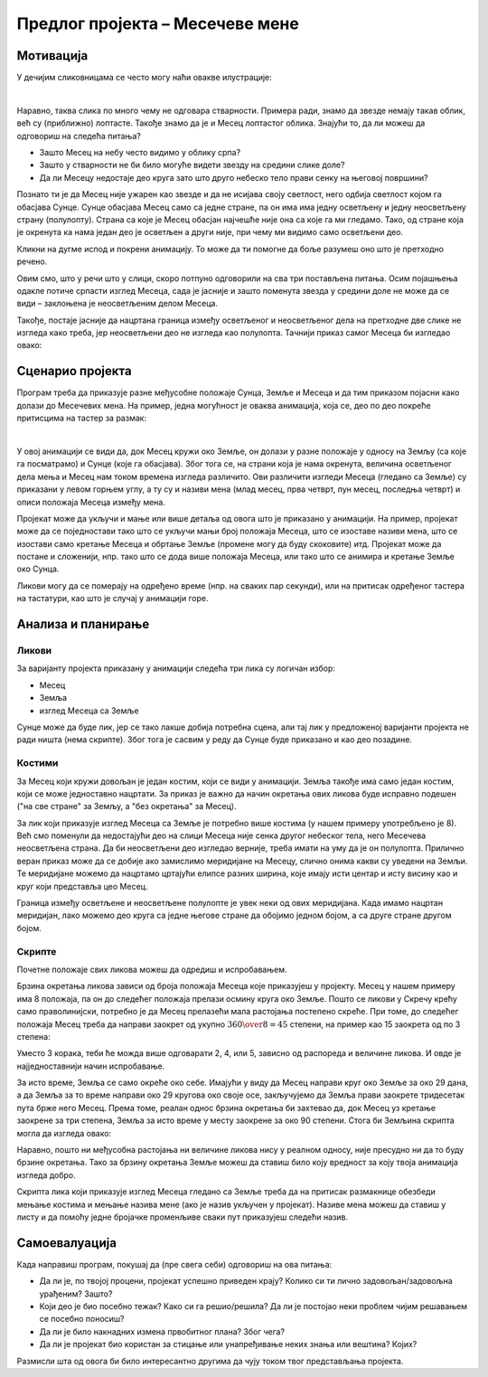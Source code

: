 Предлог пројекта – Месечеве мене
================================

Мотивација
----------

У дечијим сликовницама се често могу наћи овакве илустрације:

.. image:: ../_images/mesec_zvezde1.png
    :width: 300px
    :align: center

|

Наравно, таква слика по много чему не одговара стварности. Примера ради, знамо да звезде немају такав облик, већ су (приближно) лоптасте. Такође знамо да је и Месец лоптастог облика. Знајући то, да ли можеш да одговориш на следећа питања?

- Зашто Месец на небу често видимо у облику српа? 
- Зашто у стварности не би било могуће видети звезду на средини слике доле?
- Да ли Месецу недостаје део круга зато што друго небеско тело прави сенку на његовој површини?

.. infonote::

    Циљ овог пројекта је да направиш Скреч програм, који кроз илустрације или анимацију објашњава како настају Месечеве мене, односно зашто нам Месец током времена изгледа различито.


Познато ти је да Месец није ужарен као звезде и да не исијава своју светлост, него одбија светлост којом га обасјава Сунце. Сунце обасјава Месец само са једне стране, па он има има једну осветљену и једну неосветљену страну (полулопту). Страна са које је Месец обасјан најчешће није она са које га ми гледамо. Тако, од стране која је окренута ка нама један део је осветљен а други није, при чему ми видимо само осветљени део.

Кликни на дугме испод и покрени анимацију. То може да ти помогне да боље разумеш оно што је претходно речено.

.. activecode:: meseceve_mene
    :playtask:
    :nocodelens:
    :modaloutput:
    :includehsrc: _src/mesec_svetla_tamna.py

Овим смо, што у речи што у слици, скоро потпуно одговорили на сва три постављена питања. Осим појашњења одакле потиче српасти изглед Месеца, сада је јасније и зашто поменута звезда у средини доле не може да се види – заклоњена је неосветљеним делом Месеца.

.. image:: ../_images/mesec_zvezde2.png
    :width: 300px
    :align: center

Такође, постаје јасније да нацртана граница између осветљеног и неосветљеног дела на претходне две слике не изгледа како треба, јер неосветљени део не изгледа као полулопта. Тачнији приказ самог Месеца би изгледао овако:

.. image:: ../_images/mesec_zvezde3.png
    :width: 300px
    :align: center

Сценарио пројекта
-----------------

Програм треба да приказује разне међусобне положаје Сунца, Земље и Месеца и да тим приказом појасни како долази до Месечевих мена. На пример, једна могућност је оваква анимација, која се, део по део покреће притисцима на тастер за размак:

.. image:: ../_images/meseceve_mene.gif
    :width: 450px
    :align: center

|

У овој анимацији се види да, док Месец кружи око Земље, он долази у разне положаје у односу на Земљу (са које га посматрамо) и Сунце (које га обасјава). Због тога се, на страни која је нама окренута, величина осветљеног дела мења и Месец нам током времена изгледа различито. Ови различити изгледи Месеца (гледано са Земље) су приказани у левом горњем углу, а ту су и називи мена (млад месец, прва четврт, пун месец, последња четврт) и описи положаја Месеца између мена.

Пројекат може да укључи и мање или више детаља од овога што је приказано у анимацији. На пример, пројекат може да се поједностави тако што се укључи мањи број положаја Месеца, што се изоставе називи мена, што се изостави само кретање Месеца и обртање Земље (промене могу да буду скоковите) итд. Пројекат може да постане и сложенији, нпр. тако што се дода више положаја Месеца, или тако што се анимира и кретање Земље око Сунца.

Ликови могу да се померају на одређено време (нпр. на сваких пар секунди), или на притисак одређеног тастера на тастатури, као што је случај у анимацији горе.

Анализа и планирање
-------------------

Ликови
''''''

За варијанту пројекта приказану у анимацији следећа три лика су логичан избор:

- Месец
- Земља
- изглед Месеца са Земље

Сунце може да буде лик, јер се тако лакше добија потребна сцена, али тај лик у предложеној варијанти пројекта не ради ништа (нема скрипте). Због тога је сасвим у реду да Сунце буде приказано и као део позадине.

Костими
'''''''

За Месец који кружи довољан је један костим, који се види у анимацији. Земља такође има само један костим, који се може једноставно нацртати. За приказ је важно да начин окретања ових ликова буде исправно подешен ("на све стране" за Земљу, а "без окретања" за Месец).

За лик који приказује изглед Месеца са Земље је потребно више костима (у нашем примеру употребљено је 8). Већ смо поменули да недостајући део на слици Месеца није сенка другог небеског тела, него Месечева неосветљена страна. Да би неосветљени део изгледао верније, треба имати на уму да је он полулопта. Прилично веран приказ може да се добије ако замислимо меридијане на Месецу, слично онима какви су уведени на Земљи. Те меридијане можемо да нацртамо цртајући елипсе разних ширина, које имају исти центар и исту висину као и круг који представља цео Месец.

.. image:: ../_images/mesec_konture1.png
    :width: 450px
    :align: center

Граница између осветљене и неосветљене полулопте је увек неки од ових меридијана. Када имамо нацртан меридијан, лако можемо део круга са једне његове стране да обојимо једном бојом, а са друге стране другом бојом.

.. image:: ../_images/mesec_konture2.png
    :width: 450px
    :align: center

.. image:: ../_images/mesec_konture3.png
    :width: 450px
    :align: center

Скрипте
'''''''

Почетне положаје свих ликова можеш да одредиш и испробавањем. 

Брзина окретања ликова зависи од броја положаја Месеца које приказујеш у пројекту. Месец у нашем примеру има 8 положаја, па он до следећег положаја прелази осмину круга око Земље. Пошто се ликови у Скречу крећу само праволинијски, потребно је да Месец прелазећи мала растојања постепено скреће. При томе, до следећег положаја Месец треба да направи заокрет од укупно :math:`{360 \over 8} = 45` степени, на пример као 15 заокрета од по 3 степена:

.. image:: ../_images/mesec_skripta.png
    :width: 400px
    :align: center

Уместо 3 корака, теби ће можда више одговарати 2, 4, или 5, зависно од распореда и величине ликова. И овде је најједноставнији начин испробавање.

За исто време, Земља се само окреће око себе. Имајући у виду да Месец направи круг око Земље за око 29 дана, а да Земља за то време направи око 29 кругова око своје осе, закључујемо да Земља прави заокрете тридесетак пута брже него Месец. Према томе, реалан однос брзина окретања би захтевао да, док Месец уз кретање заокрене за три степена, Земља за исто време у месту заокрене за око 90 степени. Стога би Земљина скрипта могла да изгледа овако:

.. image:: ../_images/mesec_zemljina_skripta.png
    :width: 400px
    :align: center

Наравно, пошто ни међусобна растојања ни величине ликова нису у реалном односу, није пресудно ни да то буду брзине окретања. Тако за брзину окретања Земље можеш да ставиш било коју вредност за коју твоја анимација изгледа добро.

Скрипта лика који приказује изглед Месеца гледано са Земље треба да на притисак размакнице обезбеди мењање костима и мењање назива мене (ако је назив укључен у пројекат). Називе мена можеш да ставиш у листу и да помоћу једне бројачке променљиве сваки пут приказујеш следећи назив.


Самоевалуација
--------------

Када направиш програм, покушај да (пре свега себи) одговориш на ова питања:

- Да ли је, по твојој процени, пројекат успешно приведен крају? Колико си ти лично задовољан/задовољна урађеним? Зашто?
- Који део је био посебно тежак? Како си га решио/решила? Да ли је постојао неки проблем чијим решавањем се посебно поносиш?
- Да ли је било накнадних измена првобитног плана? Због чега?
- Да ли је пројекат био користан за стицање или унапређивање неких знања или вештина? Којих?

Размисли шта од овога би било интересантно другима да чују током твог представљања пројекта. 
